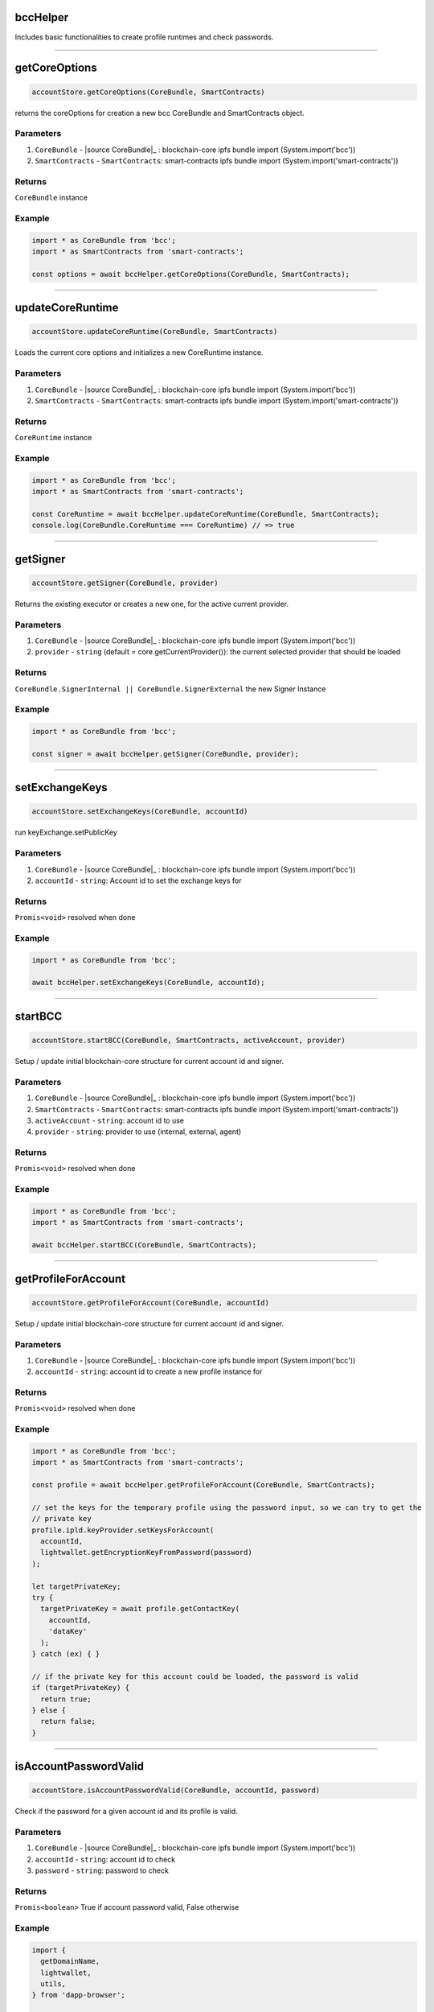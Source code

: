 =========
bccHelper
=========

Includes basic functionalities to create profile runtimes and check passwords.

--------------------------------------------------------------------------------

==============
getCoreOptions
==============
.. code-block:: javascript

    accountStore.getCoreOptions(CoreBundle, SmartContracts)

returns the coreOptions for creation a new bcc CoreBundle and SmartContracts object.

----------
Parameters
----------
#. ``CoreBundle`` - |source CoreBundle|_ : blockchain-core ipfs bundle import (System.import('bcc'))
#. ``SmartContracts`` - ``SmartContracts``: smart-contracts ipfs bundle import (System.import('smart-contracts'))

-------
Returns
-------

``CoreBundle`` instance

-------
Example
-------

.. code-block:: typescript

  import * as CoreBundle from 'bcc';
  import * as SmartContracts from 'smart-contracts';
  
  const options = await bccHelper.getCoreOptions(CoreBundle, SmartContracts);

--------------------------------------------------------------------------------

=================
updateCoreRuntime
=================
.. code-block:: javascript

    accountStore.updateCoreRuntime(CoreBundle, SmartContracts)

Loads the current core options and initializes a new CoreRuntime instance.

----------
Parameters
----------
#. ``CoreBundle`` - |source CoreBundle|_ : blockchain-core ipfs bundle import (System.import('bcc'))
#. ``SmartContracts`` - ``SmartContracts``: smart-contracts ipfs bundle import (System.import('smart-contracts'))

-------
Returns
-------

``CoreRuntime`` instance

-------
Example
-------

.. code-block:: typescript

  import * as CoreBundle from 'bcc';
  import * as SmartContracts from 'smart-contracts';
  
  const CoreRuntime = await bccHelper.updateCoreRuntime(CoreBundle, SmartContracts);
  console.log(CoreBundle.CoreRuntime === CoreRuntime) // => true

--------------------------------------------------------------------------------

=========
getSigner
=========
.. code-block:: javascript

    accountStore.getSigner(CoreBundle, provider)

Returns the existing executor or creates a new one, for the active current provider.

----------
Parameters
----------
#. ``CoreBundle`` - |source CoreBundle|_ : blockchain-core ipfs bundle import (System.import('bcc'))
#. ``provider`` - ``string`` (default = core.getCurrentProvider()): the current selected provider that should be loaded

-------
Returns
-------

``CoreBundle.SignerInternal || CoreBundle.SignerExternal`` the new Signer Instance

-------
Example
-------

.. code-block:: typescript
  
  import * as CoreBundle from 'bcc';

  const signer = await bccHelper.getSigner(CoreBundle, provider);

--------------------------------------------------------------------------------

===============
setExchangeKeys
===============
.. code-block:: javascript

    accountStore.setExchangeKeys(CoreBundle, accountId)

run keyExchange.setPublicKey

----------
Parameters
----------
#. ``CoreBundle`` - |source CoreBundle|_ : blockchain-core ipfs bundle import (System.import('bcc'))
#. ``accountId`` - ``string``: Account id to set the exchange keys for

-------
Returns
-------

``Promis<void>`` resolved when done

-------
Example
-------

.. code-block:: typescript

  import * as CoreBundle from 'bcc';
  
  await bccHelper.setExchangeKeys(CoreBundle, accountId);

--------------------------------------------------------------------------------

========
startBCC
========
.. code-block:: javascript

    accountStore.startBCC(CoreBundle, SmartContracts, activeAccount, provider)

Setup / update initial blockchain-core structure for current account id and signer.

----------
Parameters
----------
#. ``CoreBundle`` - |source CoreBundle|_ : blockchain-core ipfs bundle import (System.import('bcc'))
#. ``SmartContracts`` - ``SmartContracts``: smart-contracts ipfs bundle import (System.import('smart-contracts'))
#. ``activeAccount`` - ``string``: account id to use
#. ``provider`` - ``string``: provider to use (internal, external, agent)

-------
Returns
-------

``Promis<void>`` resolved when done

-------
Example
-------

.. code-block:: typescript

  import * as CoreBundle from 'bcc';
  import * as SmartContracts from 'smart-contracts';

  await bccHelper.startBCC(CoreBundle, SmartContracts);

--------------------------------------------------------------------------------

====================
getProfileForAccount
====================
.. code-block:: javascript

    accountStore.getProfileForAccount(CoreBundle, accountId)

Setup / update initial blockchain-core structure for current account id and signer.

----------
Parameters
----------
#. ``CoreBundle`` - |source CoreBundle|_ : blockchain-core ipfs bundle import (System.import('bcc'))
#. ``accountId`` - ``string``: account id to create a new profile instance for

-------
Returns
-------

``Promis<void>`` resolved when done

-------
Example
-------

.. code-block:: typescript

  import * as CoreBundle from 'bcc';
  import * as SmartContracts from 'smart-contracts';

  const profile = await bccHelper.getProfileForAccount(CoreBundle, SmartContracts);

  // set the keys for the temporary profile using the password input, so we can try to get the
  // private key
  profile.ipld.keyProvider.setKeysForAccount(
    accountId,
    lightwallet.getEncryptionKeyFromPassword(password)
  );

  let targetPrivateKey;
  try {
    targetPrivateKey = await profile.getContactKey(
      accountId,
      'dataKey'
    );
  } catch (ex) { }

  // if the private key for this account could be loaded, the password is valid
  if (targetPrivateKey) {
    return true;
  } else {
    return false;
  }

--------------------------------------------------------------------------------

======================
isAccountPasswordValid
======================
.. code-block:: javascript

    accountStore.isAccountPasswordValid(CoreBundle, accountId, password)

Check if the password for a given account id and its profile is valid.

----------
Parameters
----------
#. ``CoreBundle`` - |source CoreBundle|_ : blockchain-core ipfs bundle import (System.import('bcc'))
#. ``accountId`` - ``string``: account id to check
#. ``password`` - ``string``: password to check

-------
Returns
-------

``Promis<boolean>`` True if account password valid, False otherwise

-------
Example
-------

.. code-block:: typescript

  import {
    getDomainName,
    lightwallet,
    utils,
  } from 'dapp-browser';

  lightwallet.setPasswordFunction(async () => {
    // bind login function so we can resolve the initial promise, when login is done
    const loginPromise = new Promise(resolve => finishedLogin = (password: string) => {
      router.push({ path: `${ basePath }` });

      resolve(password);
    });

    // navigate the user to the login page
    router.push({ path: `${ basePath }/login` });

    return loginPromise;
  });

  // .....................................

  import * as CoreBundle from 'bcc';
  import * as SmartContracts from 'smart-contracts';

  if (await bccHelper.isAccountPasswordValid(CoreBundle, accountId, password)) {
    finishedLogin(password);
  } else {
    // handle invalid password
  }




